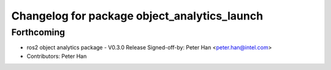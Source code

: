 ^^^^^^^^^^^^^^^^^^^^^^^^^^^^^^^^^^^^^^^^^^^^^
Changelog for package object_analytics_launch
^^^^^^^^^^^^^^^^^^^^^^^^^^^^^^^^^^^^^^^^^^^^^

Forthcoming
-----------
* ros2 object analytics package - V0.3.0 Release
  Signed-off-by: Peter Han <peter.han@intel.com>
* Contributors: Peter Han
